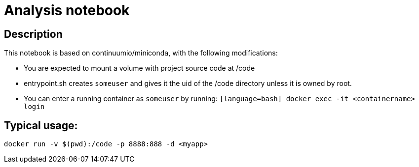 = Analysis notebook

== Description

This notebook is based on continuumio/miniconda, with the following
modifications:

- You are expected to mount a volume with project source code at /code
- entrypoint.sh creates `someuser` and gives it the uid of the /code directory
  unless it is owned by root.
- You can enter a running container as `someuser` by running:
  ```[language=bash]
  docker exec -it <containername> login
  ```


== Typical usage:

```[language=bash]
docker run -v $(pwd):/code -p 8888:888 -d <myapp>
```
